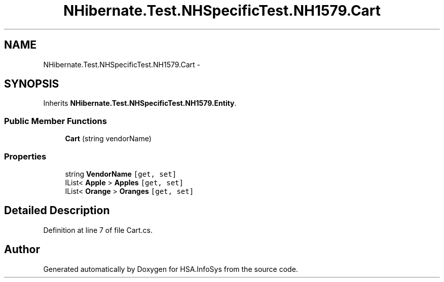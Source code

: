.TH "NHibernate.Test.NHSpecificTest.NH1579.Cart" 3 "Fri Jul 5 2013" "Version 1.0" "HSA.InfoSys" \" -*- nroff -*-
.ad l
.nh
.SH NAME
NHibernate.Test.NHSpecificTest.NH1579.Cart \- 
.SH SYNOPSIS
.br
.PP
.PP
Inherits \fBNHibernate\&.Test\&.NHSpecificTest\&.NH1579\&.Entity\fP\&.
.SS "Public Member Functions"

.in +1c
.ti -1c
.RI "\fBCart\fP (string vendorName)"
.br
.in -1c
.SS "Properties"

.in +1c
.ti -1c
.RI "string \fBVendorName\fP\fC [get, set]\fP"
.br
.ti -1c
.RI "IList< \fBApple\fP > \fBApples\fP\fC [get, set]\fP"
.br
.ti -1c
.RI "IList< \fBOrange\fP > \fBOranges\fP\fC [get, set]\fP"
.br
.in -1c
.SH "Detailed Description"
.PP 
Definition at line 7 of file Cart\&.cs\&.

.SH "Author"
.PP 
Generated automatically by Doxygen for HSA\&.InfoSys from the source code\&.

